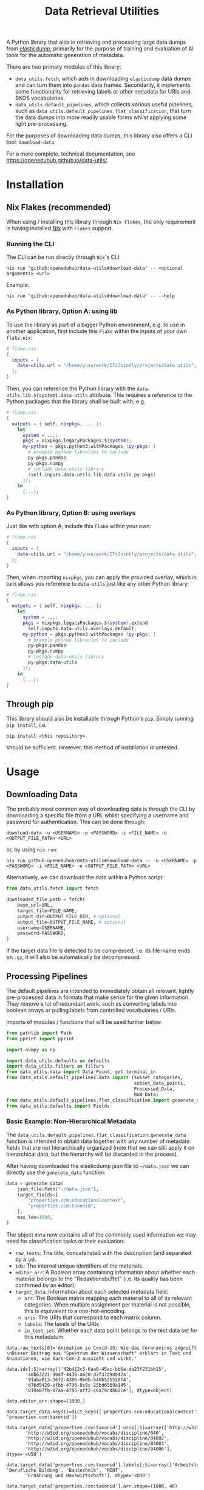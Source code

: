 :PROPERTIES:
:header-args: :results verbatim :exports both :session demo.py :async yes :var foo=imports
:END:
#+title: Data Retrieval Utilities
#+EXPORT_EXCLUDE_TAGS: noexport

A Python library that aids in retrieving and processing large data dumps from [[https://github.com/elasticsearch-dump/elasticsearch-dump][elasticdump]], primarily for the purpose of training and evaluation of AI tools for the automatic generation of metadata.

There are two primary modules of this library:
- ~data_utils.fetch~, which aids in downloading ~elasticdump~ data dumps and can turn them into ~pandas~ data frames.
  Secondarily, it implements some functionality for retrieving labels or other metadata for URIs and SKOS vocabularies.
- ~data_utils.default_pipelines~, which collects various useful pipelines, such as ~data_utils.default_pipelines.flat_classification~, that turn the data dumps into more readily usable forms whilst applying some light pre-processing.

For the purposes of downloading data dumps, this library also offers a CLI tool: ~download-data~.

For a more complete, technical documentation, see [[https://openeduhub.github.io/data-utils/]].

* Installation
:PROPERTIES:
:header-args: :results verbatim :exports both :session no 
:END:

** Nix Flakes (recommended)

When using / installing this library through ~Nix Flakes~, the only requirement is having installed [[https://nixos.org/download][Nix]] with ~Flakes~ support.

*** Running the CLI

The CLI can be run directly through ~Nix~'s CLI:
#+begin_src shell
nix run "github:openeduhub/data-utils#download-data" -- <optional arguments> <url>
#+end_src

Example:
#+begin_src shell
nix run "github:openeduhub/data-utils#download-data" -- --help
#+end_src

#+RESULTS:
#+begin_example
usage: download-data [-h] [-i INPUT_FILE] [-u USERNAME] [-p PASSWORD]
                     [-o OUTPUT_FILE] [--skip-if-exists] [--no-delete-archive]
                     [--version]
                     url

positional arguments:
  url                   The (base) URL from which to download the data dump.

options:
  -h, --help            show this help message and exit
  -i INPUT_FILE, --input-file INPUT_FILE
                        The name of the file from the URL to be downloaded. It
                        is assumed that this file is accessible through
                        <url/target-file>.
  -u USERNAME, --username USERNAME
                        The username to use when providing authentication
                        details. Optional unless a password is provided.
  -p PASSWORD, --password PASSWORD
                        The password to use when providing authentication
                        details. Optional unless a username is provided.
  -o OUTPUT_FILE, --output-file OUTPUT_FILE
                        The path to the output file. If a directory, save the
                        (decompressed) target file to this directory.
  --skip-if-exists      Skip files that already exist.
  --no-delete-archive   Do not delete the original archive if it was
                        compressed.
  --version             show program's version number and exit
#+end_example

*** As Python library, Option A: using lib

To use the library as part of a bigger Python environment, e.g. to use in another application, first include this ~Flake~ within the inputs of your own =flake.nix=:
#+begin_src nix
# flake.nix
{
  inputs = {
    data-utils.url = "/home/yusu/work/ITsJointly/projects/data_utils";
  };
}
#+end_src

Then, you can reference the Python library with the ~data-utils.lib.${system}.data-utils~ attribute. This requires a reference to the Python packages that the library shall be built with, e.g.
#+begin_src nix
# flake.nix
{
  outputs = { self, nixpkgs, ... }:
    let
      system = ...;
      pkgs = nixpkgs.legacyPackages.${system};
      my-python = pkgs.python3.withPackages (py-pkgs: [
        # example python libraries to include
        py-pkgs.pandas
        py-pkgs.numpy
        # include data-utils library
        (self.inputs.data-utils.lib.data-utils py-pkgs)
      ]);
    in
      {...};
}
#+end_src

*** As Python library, Option B: using overlays

Just like with option A, include this ~Flake~ within your own:
#+begin_src nix
# flake.nix
{
  inputs = {
    data-utils.url = "/home/yusu/work/ITsJointly/projects/data_utils";
  };
}
#+end_src

Then, when importing ~nixpkgs~, you can apply the provided overlay, which in turn allows you reference to ~data-utils~ just like any other Python library:
#+begin_src nix
# flake.nix
{
  outputs = { self, nixpkgs, ... }:
    let
      system = ...;
      pkgs = nixpkgs.legacyPackages.${system}.extend
        self.inputs.data-utils.overlays.default;
      my-python = pkgs.python3.withPackages (py-pkgs: [
        # example python libraries to include
        py-pkgs.pandas
        py-pkgs.numpy
        # include data-utils library
        py-pkgs.data-utils
      ]);
    in
      {...};
}
#+end_src


** Through pip

This library should also be installable through Python's ~pip~. Simply running ~pip install~, i.e.
#+begin_src shell
pip install <this repository>
#+end_src
should be sufficient. However, this method of installation is untested.

* Usage

** Downloading Data

The probably most common way of downloading data is through the CLI by downloading a specific file from a URL whilst specifying a username and password for authentication. This can be done through:

#+begin_src shell
download-data -u <USERNAME> -p <PASSWORD> -i <FILE_NAME> -o <OUTPUT_FILE_PATH> <URL>
#+end_src

or, by using ~nix run~:

#+begin_src shell
nix run github:openeduhub/data-utils#download-data -- -u <USERNAME> -p <PASSWORD> -i <FILE_NAME> -o <OUTPUT_FILE_PATH> <URL>
#+end_src

Alternatively, we can download the data within a Python script:
#+begin_src python
from data_utils.fetch import fetch

downloaded_file_path = fetch(
    base_url=URL,
    target_file=FILE_NAME,
    output_dir=OUTPUT_FILE_DIR, # optional
    output_file=OUTPUT_FILE_NAME, # optional
    username=USERNAME,
    password=PASSWORD,
)
#+end_src

If the target data file is detected to be compressed, i.e. its file-name ends on =.gz=, it will also be automatically be decompressed.

** Processing Pipelines

The default pipelines are intended to immediately obtain all relevant, lightly pre-processed data in formats that make sense for the given information. They remove a lot of redundant work, such as converting labels into boolean arrays or pulling labels from controlled vocabularies / URIs.

Imports of modules / functions that will be used further below.
#+name: imports
#+begin_src python :var foo=""
from pathlib import Path
from pprint import pprint

import numpy as np

import data_utils.defaults as defaults
import data_utils.filters as filters
from data_utils.data import Data_Point, get_terminal_in
from data_utils.default_pipelines.data import (subset_categories,
                                               subset_data_points,
                                               Processed_Data,
                                               BoW_Data)
from data_utils.default_pipelines.flat_classification import generate_data
from data_utils.defaults import Fields
#+end_src

#+RESULTS: imports

*** Basic Example: Non-Hierarchical Metadata

The ~data_utils.default_pipelines.flat_classification.generate_data~ function is intended to obtain data together with any number of metadata fields that are not hierarchically organized (note that we can still apply it on hierarchical data, but the hierarchy will be discarded in the process).

After having downloaded the elasticdump json file to =~/data.json= we can directly use the ~generate_data~ function:
#+begin_src python :results silent
data = generate_data(
    json_file=Path("~/data.json"),
    target_fields=[
        "properties.ccm:educationalcontext",
        "properties.ccm:taxonid",
    ],
    max_len=1000,
)
#+end_src

The object ~data~ now contains all of the commonly used information we may need for classification tasks or their evaluation:
- =raw_texts=: The title, concatenated with the description (and separated by a =\n=).
- =ids=: The internal unique identifiers of the materials.
- =editor_arr=: A Boolean array containing information about whether each material belongs to the "Redaktionsbuffet" (i.e. its quality has been confirmed by an editor).
- =target_data=: Information about each selected metadata field:
  - =arr=: The Boolean matrix mapping each material to all of its relevant categories.
    When multiple assignment per material is not possible, this is equivalent to a one-hot-encoding.
  - =uris=: The URIs that correspond to each matrix column.
  - =labels=: The labels of the URIs.
  - =in_test_set=: Whether each data point belongs to the test data set for this metadatum.
    
#+begin_src python :session demo.py :exports results :results output
print(f"{data.raw_texts[0]=}\n")
print(f"{data.ids[:5]=}\n")
print(f"{data.editor_arr.shape=}\n")
print(f"{data.target_data.keys()=}\n")
print(f"{data.target_data['properties.ccm:taxonid'].uris[:5]=}\n")
print(f"{data.target_data['properties.ccm:taxonid'].labels[:5]=}\n")
print(f"{data.target_data['properties.ccm:taxonid'].arr.shape=}\n")
print(f"{data.target_data['properties.ccm:taxonid'].in_test_set.shape=}\n")
print(f"{data.target_data['properties.ccm:educationalcontext'].arr.shape=}\n")
#+end_src

#+RESULTS:
#+begin_example
data.raw_texts[0]='Animation zu Covid-19: Wie das Coronavirus angreift \nDieser Beitrag aus "Spektrum der Wissenschaft" erklärt in Text und Animationen, wie Sars-CoV-2 aussieht und wirkt.'

data.ids[:5]=array(['42b412c5-6aa6-45ac-bb6a-da23f231bb15',
       '48b63221-904f-4438-a6c0-37f37d98947a',
       '91aba013-36f2-4306-9b0b-540b525520f4',
       'd76d5429-efbb-4736-8c9c-25bd6569a145',
       '819a87fb-87aa-4785-aff2-c0a79c4bb2ce'], dtype=object)

data.editor_arr.shape=(1000,)

data.target_data.keys()=dict_keys(['properties.ccm:educationalcontext', 'properties.ccm:taxonid'])

data.target_data['properties.ccm:taxonid'].uris[:5]=array(['http://w3id.org/openeduhub/vocabs/discipline/020',
       'http://w3id.org/openeduhub/vocabs/discipline/040',
       'http://w3id.org/openeduhub/vocabs/discipline/04002',
       'http://w3id.org/openeduhub/vocabs/discipline/04003',
       'http://w3id.org/openeduhub/vocabs/discipline/04006'], dtype='<U50')

data.target_data['properties.ccm:taxonid'].labels[:5]=array(['Arbeitslehre', 'Berufliche Bildung', 'Bautechnik', 'MINT',
       'Ernährung und Hauswirtschaft'], dtype='<U30')

data.target_data['properties.ccm:taxonid'].arr.shape=(1000, 46)

data.target_data['properties.ccm:taxonid'].in_test_set.shape=(1000,)

data.target_data['properties.ccm:educationalcontext'].arr.shape=(1000, 10)
#+end_example

In the long run, typing the full identifiers for the metadata fields can be error prone and tiring. Thus, we provide an ~Enum~ that contains the most common fields:
#+begin_src python :results output :exports results
print(f"{data.target_data[Fields.EDUCATIONAL_CONTEXT.value].uris[:5]=}\n")
#+end_src

#+RESULTS:
: data.target_data[Fields.EDUCATIONAL_CONTEXT.value].uris[:5]=array(['http://w3id.org/openeduhub/vocabs/educationalContext/berufliche_bildung',
:        'http://w3id.org/openeduhub/vocabs/educationalContext/elementarbereich',
:        'http://w3id.org/openeduhub/vocabs/educationalContext/erwachsenenbildung',
:        'http://w3id.org/openeduhub/vocabs/educationalContext/fernunterricht',
:        'http://w3id.org/openeduhub/vocabs/educationalContext/foerderschule'],
:       dtype='<U71')

*** Getting Readable Category Labels

If the values assigned to a targeted field are URIs that link back to their controlled vocabularies, the ~generate_data~ function will automatically try to look up the preferred label (default: =prefLabel.de=):

#+begin_src python
data = generate_data(
    json_file=Path("~/data.json"),
    target_fields=[Fields.TAXONID.value],
    max_len=1000,
    use_defaults=False,
)
#+end_src

#+RESULTS:

#+begin_src python :exports results :results output
pprint(
    {
        uri: label
        for uri, label in zip(
            data.target_data[Fields.TAXONID.value].uris[:10],
            data.target_data[Fields.TAXONID.value].labels,
        )
    }
)
#+end_src

#+RESULTS:
#+begin_example
{'http://w3id.org/openeduhub/vocabs/discipline/020': 'Arbeitslehre',
 'http://w3id.org/openeduhub/vocabs/discipline/040': 'Berufliche Bildung',
 'http://w3id.org/openeduhub/vocabs/discipline/04002': 'Bautechnik',
 'http://w3id.org/openeduhub/vocabs/discipline/04003': 'MINT',
 'http://w3id.org/openeduhub/vocabs/discipline/04006': 'Ernährung und Hauswirtschaft',
 'http://w3id.org/openeduhub/vocabs/discipline/04009': 'Holztechnik',
 'http://w3id.org/openeduhub/vocabs/discipline/060': 'Kunst',
 'http://w3id.org/openeduhub/vocabs/discipline/080': 'Biologie',
 'http://w3id.org/openeduhub/vocabs/discipline/100': 'Chemie',
 'http://w3id.org/openeduhub/vocabs/discipline/120': 'Deutsch'}
#+end_example

Additionally, we can provide a map from metadata field to SKOS vocabulary. For all fields where this is provided, this vocabulary will be used instead of dynamically looking up the label.
This has the advantage of being much faster (only one network access instead of one per unique value) and being able to support URIs that do not directly link back to their controlled vocabularies.
#+begin_src python 
data = generate_data(
    json_file=Path("~/data.json"),
    target_fields=[Fields.TAXONID.value],
    max_len=1000,
    use_defaults=False,
    skos_urls={Fields.TAXONID.value: "https://vocabs.openeduhub.de/w3id.org/openeduhub/vocabs/discipline/index.json"},
)
#+end_src

#+RESULTS:

#+begin_src python :results output :exports results
pprint(
    {
        uri: label
        for uri, label in zip(
            data.target_data[Fields.TAXONID.value].uris[:10],
            data.target_data[Fields.TAXONID.value].labels,
        )
    }
)
#+end_src

#+RESULTS:
#+begin_example
{'http://w3id.org/openeduhub/vocabs/discipline/020': 'Arbeitslehre',
 'http://w3id.org/openeduhub/vocabs/discipline/040': 'Berufliche Bildung',
 'http://w3id.org/openeduhub/vocabs/discipline/04002': 'Bautechnik',
 'http://w3id.org/openeduhub/vocabs/discipline/04003': 'MINT',
 'http://w3id.org/openeduhub/vocabs/discipline/04006': 'Ernährung und Hauswirtschaft',
 'http://w3id.org/openeduhub/vocabs/discipline/04009': 'Holztechnik',
 'http://w3id.org/openeduhub/vocabs/discipline/060': 'Kunst',
 'http://w3id.org/openeduhub/vocabs/discipline/080': 'Biologie',
 'http://w3id.org/openeduhub/vocabs/discipline/100': 'Chemie',
 'http://w3id.org/openeduhub/vocabs/discipline/120': 'Deutsch'}
#+end_example

Some controlled vocabularies are already defined in ~data_utils.defaults.skos_urls~:
#+begin_src python :results output :exports results 
pprint(defaults.skos_urls)
#+end_src

#+RESULTS:
: {'properties.ccm:educationalcontext': 'https://vocabs.openeduhub.de/w3id.org/openeduhub/vocabs/educationalContext/index.json',
:  'properties.ccm:fskRating': 'https://vocabs.openeduhub.de/w3id.org/openeduhub/vocabs/fskRating/index.json',
:  'properties.ccm:taxonid': 'https://vocabs.openeduhub.de/w3id.org/openeduhub/vocabs/discipline/index.json'}

*** Fixing Inconsistent Categories

The =remapped_values= argument allows us to provide a dictionary for any number of selected metadata fields, defining which original values shall be mapped to which new ones. For example, this may be used to unify the language codes:

#+begin_src python
example_remapped_values = {
    Fields.LANGUAGE.value: {
        "de_DE": "de",
        "de_AT": "de",
        "DE": "de",
        "de-DE": "de",
        "Deutsch": "de",
        "en-US-LEARN": "en",
        "en_US": "en",
        "en_GB": "en",
        "hu_HU": "hu",
        "es_CR": "es",
        "es_ES": "es",
        "es_AR": "es",
        "fr_FR": "fr",
        "tr_TR": "tr",
        "latin": "la",
    }
}
#+end_src

#+RESULTS:

Additionally, specific values can be dropped entirely (but not the corresponding entry) with the =dropped_values= argument, which takes a dictionary mapping metadata field to a collection of strings that shall be dropped.

Note that for some metadata fields, there already exists some defaults that may be used (see [[file:data_utils/defaults.py][defaults.py]]). These are loaded automatically when the =use_defaults= argument is set to =True= (default).

Example without defaults:
#+begin_src python
data = generate_data(
    json_file=Path("~/data.json"),
    target_fields=[Fields.TAXONID.value],
    use_defaults=False,
)
#+end_src

#+RESULTS:

#+begin_src python :exports results :results output
pprint(data.target_data[Fields.TAXONID.value].arr.shape)
pprint(data.target_data[Fields.TAXONID.value].uris)
#+end_src

#+RESULTS:
#+begin_example
(295105, 86)
array(['', 'http://w3id.org/openeduhub/vocabs/discipline/020',
       'http://w3id.org/openeduhub/vocabs/discipline/040',
       'http://w3id.org/openeduhub/vocabs/discipline/04001',
       'http://w3id.org/openeduhub/vocabs/discipline/04002',
       'http://w3id.org/openeduhub/vocabs/discipline/04003',
       'http://w3id.org/openeduhub/vocabs/discipline/04005',
       'http://w3id.org/openeduhub/vocabs/discipline/04006',
       'http://w3id.org/openeduhub/vocabs/discipline/04007',
       'http://w3id.org/openeduhub/vocabs/discipline/04009',
       'http://w3id.org/openeduhub/vocabs/discipline/04011',
       'http://w3id.org/openeduhub/vocabs/discipline/04012',
       'http://w3id.org/openeduhub/vocabs/discipline/04013',
       'http://w3id.org/openeduhub/vocabs/discipline/04014',
       'http://w3id.org/openeduhub/vocabs/discipline/060',
       'http://w3id.org/openeduhub/vocabs/discipline/080',
       'http://w3id.org/openeduhub/vocabs/discipline/100',
       'http://w3id.org/openeduhub/vocabs/discipline/120',
       'http://w3id.org/openeduhub/vocabs/discipline/12002',
       'http://w3id.org/openeduhub/vocabs/discipline/160',
       'http://w3id.org/openeduhub/vocabs/discipline/20001',
       'http://w3id.org/openeduhub/vocabs/discipline/20002',
       'http://w3id.org/openeduhub/vocabs/discipline/20003',
       'http://w3id.org/openeduhub/vocabs/discipline/20004',
       'http://w3id.org/openeduhub/vocabs/discipline/20005',
       'http://w3id.org/openeduhub/vocabs/discipline/20006',
       'http://w3id.org/openeduhub/vocabs/discipline/20007',
       'http://w3id.org/openeduhub/vocabs/discipline/20008',
       'http://w3id.org/openeduhub/vocabs/discipline/20009',
       'http://w3id.org/openeduhub/vocabs/discipline/20041',
       'http://w3id.org/openeduhub/vocabs/discipline/220',
       'http://w3id.org/openeduhub/vocabs/discipline/240',
       'http://w3id.org/openeduhub/vocabs/discipline/260',
       'http://w3id.org/openeduhub/vocabs/discipline/28002',
       'http://w3id.org/openeduhub/vocabs/discipline/28010',
       'http://w3id.org/openeduhub/vocabs/discipline/320',
       'http://w3id.org/openeduhub/vocabs/discipline/340',
       'http://w3id.org/openeduhub/vocabs/discipline/380',
       'http://w3id.org/openeduhub/vocabs/discipline/400',
       'http://w3id.org/openeduhub/vocabs/discipline/420',
       'http://w3id.org/openeduhub/vocabs/discipline/440',
       'http://w3id.org/openeduhub/vocabs/discipline/44006',
       'http://w3id.org/openeduhub/vocabs/discipline/44007',
       'http://w3id.org/openeduhub/vocabs/discipline/44099',
       'http://w3id.org/openeduhub/vocabs/discipline/450',
       'http://w3id.org/openeduhub/vocabs/discipline/460',
       'http://w3id.org/openeduhub/vocabs/discipline/46014',
       'http://w3id.org/openeduhub/vocabs/discipline/480',
       'http://w3id.org/openeduhub/vocabs/discipline/48005',
       'http://w3id.org/openeduhub/vocabs/discipline/50001',
       'http://w3id.org/openeduhub/vocabs/discipline/50005',
       'http://w3id.org/openeduhub/vocabs/discipline/510',
       'http://w3id.org/openeduhub/vocabs/discipline/520',
       'http://w3id.org/openeduhub/vocabs/discipline/560',
       'http://w3id.org/openeduhub/vocabs/discipline/600',
       'http://w3id.org/openeduhub/vocabs/discipline/640',
       'http://w3id.org/openeduhub/vocabs/discipline/64018',
       'http://w3id.org/openeduhub/vocabs/discipline/660',
       'http://w3id.org/openeduhub/vocabs/discipline/680',
       'http://w3id.org/openeduhub/vocabs/discipline/700',
       'http://w3id.org/openeduhub/vocabs/discipline/720',
       'http://w3id.org/openeduhub/vocabs/discipline/72001',
       'http://w3id.org/openeduhub/vocabs/discipline/900',
       'http://w3id.org/openeduhub/vocabs/discipline/999',
       'http://w3id.org/openeduhub/vocabs/discipline/???',
       'http://w3id.org/openeduhub/vocabs/discipline/Darstellendes-Spiel',
       'http://w3id.org/openeduhub/vocabs/discipline/Deutsch',
       'http://w3id.org/openeduhub/vocabs/discipline/Deutsch als Zweitsprache',
       'http://w3id.org/openeduhub/vocabs/discipline/Englisch',
       'http://w3id.org/openeduhub/vocabs/discipline/Geografie',
       'http://w3id.org/openeduhub/vocabs/discipline/Geschichte',
       'http://w3id.org/openeduhub/vocabs/discipline/Informatik',
       'http://w3id.org/openeduhub/vocabs/discipline/Inhalte',
       'http://w3id.org/openeduhub/vocabs/discipline/Mathematik',
       'http://w3id.org/openeduhub/vocabs/discipline/Physik',
       'http://w3id.org/openeduhub/vocabs/discipline/Pädagogik',
       'http://w3id.org/openeduhub/vocabs/discipline/Religion',
       'http://w3id.org/openeduhub/vocabs/discipline/Spanisch',
       'http://w3id.org/openeduhub/vocabs/discipline/niederdeutsch',
       'http://w3id.org/openeduhub/vocabs/discipline/oeh01',
       'http://w3id.org/openeduhub/vocabs/discipline/oeh04010',
       'https://w3id.org/openeduhub/vocabs/discipline/120',
       'https://w3id.org/openeduhub/vocabs/discipline/320',
       'https://w3id.org/openeduhub/vocabs/discipline/380',
       'https://w3id.org/openeduhub/vocabs/discipline/460',
       'https://w3id.org/openeduhub/vocabs/discipline/720'], dtype='<U69')
#+end_example

Example with defaults:
#+begin_src python
data = generate_data(
    json_file=Path("~/data.json"),
    target_fields=[Fields.TAXONID.value],
    use_defaults=True,
)
#+end_src

#+RESULTS:

#+begin_src python :exports results :results output
pprint(data.target_data[Fields.TAXONID.value].arr.shape)
pprint(data.target_data[Fields.TAXONID.value].uris)
#+end_src

#+RESULTS:
#+begin_example
(158292, 66)
array(['http://w3id.org/openeduhub/vocabs/discipline/020',
       'http://w3id.org/openeduhub/vocabs/discipline/040',
       'http://w3id.org/openeduhub/vocabs/discipline/04001',
       'http://w3id.org/openeduhub/vocabs/discipline/04002',
       'http://w3id.org/openeduhub/vocabs/discipline/04003',
       'http://w3id.org/openeduhub/vocabs/discipline/04005',
       'http://w3id.org/openeduhub/vocabs/discipline/04006',
       'http://w3id.org/openeduhub/vocabs/discipline/04007',
       'http://w3id.org/openeduhub/vocabs/discipline/04009',
       'http://w3id.org/openeduhub/vocabs/discipline/04011',
       'http://w3id.org/openeduhub/vocabs/discipline/04012',
       'http://w3id.org/openeduhub/vocabs/discipline/04013',
       'http://w3id.org/openeduhub/vocabs/discipline/04014',
       'http://w3id.org/openeduhub/vocabs/discipline/060',
       'http://w3id.org/openeduhub/vocabs/discipline/080',
       'http://w3id.org/openeduhub/vocabs/discipline/100',
       'http://w3id.org/openeduhub/vocabs/discipline/120',
       'http://w3id.org/openeduhub/vocabs/discipline/12002',
       'http://w3id.org/openeduhub/vocabs/discipline/160',
       'http://w3id.org/openeduhub/vocabs/discipline/20001',
       'http://w3id.org/openeduhub/vocabs/discipline/20002',
       'http://w3id.org/openeduhub/vocabs/discipline/20003',
       'http://w3id.org/openeduhub/vocabs/discipline/20004',
       'http://w3id.org/openeduhub/vocabs/discipline/20005',
       'http://w3id.org/openeduhub/vocabs/discipline/20006',
       'http://w3id.org/openeduhub/vocabs/discipline/20007',
       'http://w3id.org/openeduhub/vocabs/discipline/20008',
       'http://w3id.org/openeduhub/vocabs/discipline/20009',
       'http://w3id.org/openeduhub/vocabs/discipline/20041',
       'http://w3id.org/openeduhub/vocabs/discipline/220',
       'http://w3id.org/openeduhub/vocabs/discipline/240',
       'http://w3id.org/openeduhub/vocabs/discipline/260',
       'http://w3id.org/openeduhub/vocabs/discipline/28002',
       'http://w3id.org/openeduhub/vocabs/discipline/28010',
       'http://w3id.org/openeduhub/vocabs/discipline/320',
       'http://w3id.org/openeduhub/vocabs/discipline/340',
       'http://w3id.org/openeduhub/vocabs/discipline/380',
       'http://w3id.org/openeduhub/vocabs/discipline/400',
       'http://w3id.org/openeduhub/vocabs/discipline/420',
       'http://w3id.org/openeduhub/vocabs/discipline/440',
       'http://w3id.org/openeduhub/vocabs/discipline/44006',
       'http://w3id.org/openeduhub/vocabs/discipline/44007',
       'http://w3id.org/openeduhub/vocabs/discipline/44099',
       'http://w3id.org/openeduhub/vocabs/discipline/450',
       'http://w3id.org/openeduhub/vocabs/discipline/460',
       'http://w3id.org/openeduhub/vocabs/discipline/46014',
       'http://w3id.org/openeduhub/vocabs/discipline/480',
       'http://w3id.org/openeduhub/vocabs/discipline/48005',
       'http://w3id.org/openeduhub/vocabs/discipline/50001',
       'http://w3id.org/openeduhub/vocabs/discipline/50005',
       'http://w3id.org/openeduhub/vocabs/discipline/510',
       'http://w3id.org/openeduhub/vocabs/discipline/520',
       'http://w3id.org/openeduhub/vocabs/discipline/560',
       'http://w3id.org/openeduhub/vocabs/discipline/600',
       'http://w3id.org/openeduhub/vocabs/discipline/640',
       'http://w3id.org/openeduhub/vocabs/discipline/64018',
       'http://w3id.org/openeduhub/vocabs/discipline/660',
       'http://w3id.org/openeduhub/vocabs/discipline/680',
       'http://w3id.org/openeduhub/vocabs/discipline/700',
       'http://w3id.org/openeduhub/vocabs/discipline/720',
       'http://w3id.org/openeduhub/vocabs/discipline/72001',
       'http://w3id.org/openeduhub/vocabs/discipline/900',
       'http://w3id.org/openeduhub/vocabs/discipline/999',
       'http://w3id.org/openeduhub/vocabs/discipline/niederdeutsch',
       'http://w3id.org/openeduhub/vocabs/discipline/oeh01',
       'http://w3id.org/openeduhub/vocabs/discipline/oeh04010'],
      dtype='<U58')
#+end_example

*** Filtering out Entries

In addition to modifying categories, we can also define arbitrary rules that let us drop data points before they have even been fully processed. This can be used, for example, for filtering out data that is not of sufficient quality or that does not fulfill certain conditions.

To add such rules, use the ~filters~ keyword-argument of ~generate_data~:
#+begin_src python
def my_filter(entry: Data_Point) -> bool:
    description = get_terminal_in(
        entry,
        Fields.DESCRIPTION.value.split("."),
    )
    if description is None:
        return False
    # the description field is multi-valued
    return len(description[0]) > 5


data = generate_data(
    json_file=Path("~/data.json"),
    target_fields=[Fields.TAXONID.value],
    max_len=1000,
    use_defaults=False,
    filters=[my_filter],
)
#+end_src

#+RESULTS:

#+begin_src python :results output :exports results
print("Minimum text length:", min(len(text) for text in data.raw_texts))
#+end_src

#+RESULTS:
: Minimum text length: 39

To simplify the process of defining such filter functions, the ~data_utils.filters~ module provides various helper functions. Especially useful here is ~get_filter_with_basic_predicate~, which creates a filter from a basic predicate function and a reference to the field to apply it to. /(Basic predicate functions are functions that map strings, floats, integers or None-values to a Boolean)./
#+begin_src python :results silent
my_filter2 = filters.get_filter_with_basic_predicate(
    lambda x: x is not None and len(x) > 5,
    Fields.DESCRIPTION.value,
    multi_value_semantics=any, # doesn't matter here; we only ever have one description
)

data = generate_data(
    json_file=Path("~/data.json"),
    target_fields=[Fields.TAXONID.value],
    max_len=1000,
    use_defaults=False,
    filters=[my_filter2],
)
#+end_src

#+begin_src python :results output :exports results
print("Minimum text length:", min(len(text) for text in data.raw_texts))
#+end_src

#+RESULTS:
: Minimum text length: 39

For more examples on how to define filter functions, see [[file:data_utils/filters.py][data_utils.filters]].

*** Dropping Categories and Data-Points using Global Information (e.g. Support)

While the ~generate_data~ function does not directly support filtering mechanisms that rely on information that is only present once the entire data set is loaded, we provide some utility functions to easily deal with such tasks after the data has been generated.

- ~data_utils.default_pipelines.data.subset_data_points~ allows for dropping or sorting data points
- ~data_utils.default_pipelines.data.subset_categories~ allows for dropping or sorting categories

**** Example: Dropping Categories with low Support

Load the data and calculate the initial support:
#+begin_src python
data = generate_data(
    json_file=Path("~/data.json"),
    target_fields=[
        Fields.TAXONID.value,
        Fields.EDUCATIONAL_CONTEXT.value,
    ],
    max_len=1000,
)

support = data.target_data[Fields.TAXONID.value].arr.sum(-2)
#+end_src

#+RESULTS:

#+begin_src python :results output :exports results
pprint({label: value for label, value in zip(data.target_data[Fields.TAXONID.value].labels, support)})
#+end_src

#+RESULTS:
#+begin_example
{'Allgemein': 60,
 'Arbeitslehre': 1,
 'Astronomie': 3,
 'Bautechnik': 1,
 'Berufliche Bildung': 2,
 'Biologie': 47,
 'Chemie': 77,
 'Darstellendes Spiel': 22,
 'Deutsch': 61,
 'Deutsch als Zweitsprache': 126,
 'Englisch': 73,
 'Ernährung und Hauswirtschaft': 2,
 'Ethik': 19,
 'Französisch': 26,
 'Geografie': 18,
 'Geschichte': 120,
 'Gesellschaftskunde': 7,
 'Gesundheit': 4,
 'Holztechnik': 2,
 'Informatik': 27,
 'Interkulturelle Bildung': 2,
 'Kunst': 55,
 'MINT': 6,
 'Mathematik': 28,
 'Medienbildung': 35,
 'Mediendidaktik': 2,
 'Musik': 5,
 'Nachhaltigkeit': 42,
 'Open Educational Resources': 12,
 'Philosophie': 18,
 'Physik': 89,
 'Politik': 57,
 'Pädagogik': 8,
 'Religion': 15,
 'Sachunterricht': 9,
 'Sonderpädagogik': 2,
 'Sozialpädagogik': 1,
 'Spanisch': 152,
 'Sport': 17,
 'Türkisch': 8,
 'Umweltgefährdung, Umweltschutz': 1,
 'Weiterbildung': 1,
 'Werken': 1,
 'Wirtschaft und Verwaltung': 1,
 'Wirtschaftskunde': 15,
 'Zeitgemäße Bildung': 8}
#+end_example

Only keep categories that have support of at least 10:
#+begin_src python
high_support = np.where(support >= 10)[0]
filtered_data = subset_categories(
    data, indices=high_support, field=Fields.TAXONID.value
)
#+end_src

#+RESULTS:

#+begin_src python :results output :exports results
filtered_support = filtered_data.target_data[Fields.TAXONID.value].arr.sum(-2)
pprint({label: value for label, value in zip(filtered_data.target_data[Fields.TAXONID.value].labels, filtered_support)})
#+end_src

#+RESULTS:
#+begin_example
{'Allgemein': 60,
 'Biologie': 47,
 'Chemie': 77,
 'Darstellendes Spiel': 22,
 'Deutsch': 61,
 'Deutsch als Zweitsprache': 126,
 'Englisch': 73,
 'Ethik': 19,
 'Französisch': 26,
 'Geografie': 18,
 'Geschichte': 120,
 'Informatik': 27,
 'Kunst': 55,
 'Mathematik': 28,
 'Medienbildung': 35,
 'Nachhaltigkeit': 42,
 'Open Educational Resources': 12,
 'Philosophie': 18,
 'Physik': 89,
 'Politik': 57,
 'Religion': 15,
 'Spanisch': 152,
 'Sport': 17,
 'Wirtschaftskunde': 15}
#+end_example

**** Example: Dropping Data with not Categories

After having dropped categories with low support, we now may have data points that do not have any assigned taxonid. Indeed, if we check, we see that multiple points have no assignments:
#+begin_src python
empty_taxonid = filtered_data.target_data[Fields.TAXONID.value].arr.sum(-1) == 0
#+end_src

#+RESULTS:

#+begin_src python :results output :exports results
print(
    "number of data points with no taxonid assignments before action:",
    empty_taxonid.sum(),
)
#+end_src

#+RESULTS:
: number of data points with no taxonid assignments before action: 18

To ensure that we only include data that actually has assignments, we can new use the ~data_utils.data.subset_data_poins~ function.
#+begin_src python
filtered2_data = subset_data_points(filtered_data, np.where(~empty_taxonid)[0])
#+end_src

#+RESULTS:

#+begin_src python :results output :exports results
print(
    "number of data points with no taxonid assignments after action:",
    (filtered2_data.target_data[Fields.TAXONID.value].arr.sum(-1) == 0).sum(),
)
#+end_src

#+RESULTS:
: number of data points with no taxonid assignments after action: 0

*Important*: In order to keep the data consistent, the ~subset_data_points~ function not only modifies the metadata field we worked with, but also all other metadata fields. /This is also why we did not need to provide a field name to the function./
#+begin_src python :results output :exports results
print(
    "shape of taxonid array before filtering:",
    data.target_data[Fields.TAXONID.value].arr.shape,
)
print(
    "shape of educational context array before filtering:",
    data.target_data[Fields.EDUCATIONAL_CONTEXT.value].arr.shape,
)
print("shape of ids array before filtering:", data.ids.shape)
print("shape of test data array before filtering:", data.target_data[Fields.EDUCATIONAL_CONTEXT.value].in_test_set.shape)
print("-----------------------------------------")
print(
    "shape of taxonid array after filtering:",
    filtered2_data.target_data[Fields.TAXONID.value].arr.shape,
)
print(
    "shape of educational context array after filtering:",
    filtered2_data.target_data[Fields.EDUCATIONAL_CONTEXT.value].arr.shape,
)
print("shape of ids array after filtering:", filtered2_data.ids.shape)
print("shape of test data array after filtering:", filtered2_data.target_data[Fields.EDUCATIONAL_CONTEXT.value].in_test_set.shape)
#+end_src

#+RESULTS:
: shape of taxonid array before filtering: (1000, 46)
: shape of educational context array before filtering: (1000, 10)
: shape of ids array before filtering: (1000,)
: shape of test data array before filtering: (1000,)
: -----------------------------------------
: shape of taxonid array after filtering: (982, 24)
: shape of educational context array after filtering: (982, 10)
: shape of ids array after filtering: (982,)
: shape of test data array after filtering: (982,)

*** Sorting

It may be useful to sort the data points according to some metric, for example such that all data that has been editorially confirmed is first.
For this the ~data_utils.default_pipelines.Data.subset_data_points~ method may also be used:

#+begin_src python
data = generate_data(
    json_file=Path("~/data.json"),
    target_fields=[
        Fields.TAXONID.value,
        Fields.EDUCATIONAL_CONTEXT.value,
    ],
    max_len=1000,
)

sort_indices = np.flip(np.argsort(data.editor_arr))
data_sorted = subset_data_points(data, sort_indices)
#+end_src

#+RESULTS:

#+begin_src python :results output :exports results
print("Index of first non-confirmed entry before sorting:", np.where(~data.editor_arr)[0][0])
print("Index of first non-confirmed entry after sorting:", np.where(~data_sorted.editor_arr)[0][0])
#+end_src

#+RESULTS:
: Index of first non-confirmed entry before sorting: 16
: Index of first non-confirmed entry after sorting: 967

*** Natural Language Pre-Processing and Bag of Words

The texts of generated data can additionally be pre-processed (using the [[https://github.com/openeduhub/nlprep][nlprep]] library) and transformed into bag-of-words representations:

#+begin_src python
data = generate_data(
    json_file=Path("~/data.json"),
    target_fields=[
        Fields.TAXONID.value,
        Fields.EDUCATIONAL_CONTEXT.value,
    ],
    max_len=10000,
)

processed_data = Processed_Data.from_data(data)
bow_data = BoW_Data.from_processed_data(processed_data)
#+end_src

#+RESULTS:

#+begin_src python :results output :exports results
print(f"Raw texts:\n{bow_data.raw_texts[:2]}\n")
print(f"Pre-processed texts:\n{bow_data.processed_texts[:2]}\n")
print(f"Bag-of-words shape:\n{bow_data.bows.shape}")
#+end_src

#+RESULTS:
: Raw texts:
: ['Animation zu Covid-19: Wie das Coronavirus angreift \nDieser Beitrag aus "Spektrum der Wissenschaft" erklärt in Text und Animationen, wie Sars-CoV-2 aussieht und wirkt.'
:  'La guerra civil en la última ficción narrativa española\nSeit der Veröffentlichung von Javier Cercas Roman "Soldados de Salamina" beschäftigen sich immer mehr Autor*innen mit dem Spanischen Bürgerkrieg. Fernando Larraz versucht die  Romane des 21. Jahrhunderts nach verschiedenen Gesichtpunkten zu klassifizieren.']
: 
: Pre-processed texts:
: [('Animation', 'zu', 'Covid-19', '--', 'wie', 'der', 'Coronavirus', 'angreifen', '\n', 'dieser', 'Beitrag', 'aus', '--', 'Spektrum', 'der', 'Wissenschaft', '--', 'erklären', 'in', 'Text', 'und', 'Animation', '--', 'wie', 'Sars-CoV-2', 'aussehen', 'und', 'wirken', '--'), ('La', 'guerra', 'civil', '--', '--', 'última', 'ficción', 'narrativa', 'española', '\n', 'seit', 'der', 'Veröffentlichung', 'von', 'Javier', 'Cerca', 'Roman', '--', 'Soldados', 'de', 'Salamina', '--', 'beschäftigen', 'sich', 'immer', 'mehr', 'Autor*in', 'mit', 'der', 'spanisch', 'Bürgerkrieg', '--', 'Fernando', 'Larraz', 'versuchen', 'der', ' ', 'Roman', 'der', '21.', 'Jahrhundert', 'nach', 'verschieden', 'Gesichtpunkt', 'zu', 'klassifizieren', '--')]
: 
: Bag-of-words shape:
: (10000, 47432)

You may note that barely any pre-processing has occurred. This is because we did not provide any additional pre-processing pipelines. Here, we have the full flexibility of the ~nlprep~ library:

#+begin_src python
from nlprep import pipelines

more_processed_data = Processed_Data.from_data(
    data,
    pipelines.get_poc_topic_modeling_pipelines(),
)
bow_data = BoW_Data.from_processed_data(more_processed_data)
#+end_src

#+RESULTS:

#+begin_src python :results output :exports results
print("More heavily pre-processed texts:")
print(more_processed_data.processed_texts[:2])
print(f"\nBag-of-words shape:\n{bow_data.bows.shape}")
#+end_src

#+RESULTS:
: More heavily pre-processed texts:
: [('Animation', 'Coronavirus', 'Beitrag', 'Spektrum', 'Wissenschaft', 'erklären', 'Text', 'Animation', 'aussehen', 'wirken'), ('La', 'versuchen', 'Roman', '21.', 'española', 'Jahrhundert', 'verschieden', 'Veröffentlichung', 'Roman', 'beschäftigen', 'spanisch', 'Bürgerkrieg')]
: 
: Bag-of-words shape:
: (10000, 6211)

The ~data_utils.default_pipelines.its_jointprobability~ pipeline already calculates bag-of-words:

#+begin_src python
from data_utils.default_pipelines import its_jointprobability
bow_data = its_jointprobability.generate_data(
    json_file=Path("~/data.json"),
    target_fields=[
        Fields.TAXONID.value,
        Fields.EDUCATIONAL_CONTEXT.value,
    ],
    max_len=10000,
)
#+end_src

#+RESULTS:

#+begin_src python :results output :exports results
print(f"Raw texts:\n{bow_data.raw_texts[:2]}\n")
print(f"Pre-processed texts:\n{bow_data.processed_texts[:2]}\n")
print(f"Bag-of-words shape:\n{bow_data.bows.shape}")
#+end_src

#+RESULTS:
: Raw texts:
: ['La guerra civil en la última ficción narrativa española\nSeit der Veröffentlichung von Javier Cercas Roman "Soldados de Salamina" beschäftigen sich immer mehr Autor*innen mit dem Spanischen Bürgerkrieg. Fernando Larraz versucht die  Romane des 21. Jahrhunderts nach verschiedenen Gesichtpunkten zu klassifizieren.'
:  'Don Quijote de la Mancha didaktisiert\nGeschichte von Don Quijote in didaktisierter Version, die neben einer historischen und literarischen Kontextualisierung eine Übersicht über handelnde Personen und Erzähltechniken beinhaltet. Während des Lesens unterstützen Vokabelhilfen auf Spanisch, Aufgabenformate zum Leseverstehen und Aufbau des Wortschatzes das Verständnis. Wer die Handreichungen zum Text haben möchte, muss eine E-Mail an coerll@austin.utexas.edu senden, die unterrichtete Niveaustufe angeben, genauso wie den Ort und Webseite der Schule.']
: 
: Pre-processed texts:
: [('La', 'versuchen', 'Roman', '21.', 'Jahrhundert', 'verschieden', 'Veröffentlichung', 'Roman', 'beschäftigen', 'spanisch', 'Bürgerkrieg'), ('Geschichte', 'Version', 'historisch', 'literarisch', 'Übersicht', 'Person', 'beinhalten', 'Lesen', 'unterstützen', 'Spanisch', 'Aufgabenformat', 'leseverstehen', 'Aufbau', 'Wortschatz', 'Verständnis', 'Handreichung', 'Text', 'E-Mail', 'senden', 'Niveaustufe', 'angeben', 'genauso', 'Ort', 'Webseite', 'Schule')]
: 
: Bag-of-words shape:
: (5097, 3483)

The ~subset_data_points~ and ~subset_categories~ functions still work on ~Processed_Data~ and ~BoW_Data~. For the latter, ~subset_categories~ can even be used to modify the words included in the bag-of-words representation:

#+begin_src python
bow_data_point_subset = subset_data_points(bow_data, np.arange(100))
bow_data_words_subset = subset_categories(bow_data, np.arange(100), "bows")
#+end_src

#+RESULTS:

#+begin_src python :results output :exports results
print(f"{bow_data_point_subset.bows.shape=}")
print(f"{bow_data_words_subset.bows.shape=}")
#+end_src

#+RESULTS:
: bow_data_point_subset.bows.shape=(100, 6211)
: bow_data_words_subset.bows.shape=(10000, 100)
